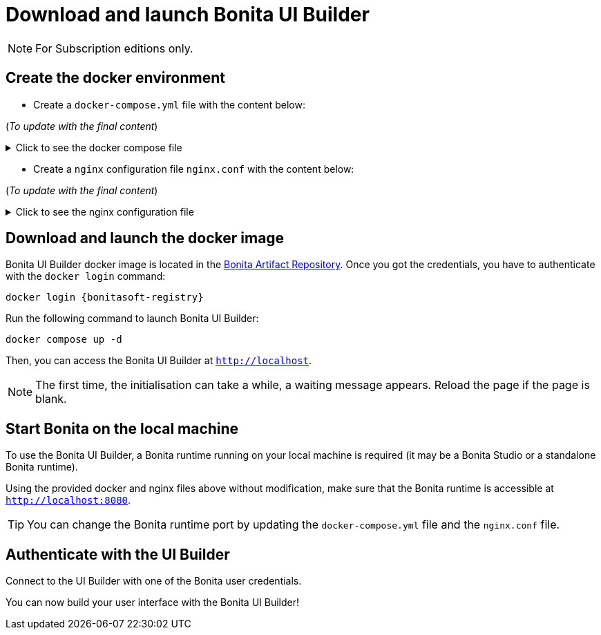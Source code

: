 = Download and launch Bonita UI Builder
:description: Describes how to download and launch Bonita UI Builder.

[NOTE]
====
For Subscription editions only.
====

== Create the docker environment

- Create a `docker-compose.yml` file with the content below:

(_To update with the final content_)

.Click to see the docker compose file
[%collapsible]
====
[source, shell]
----
services:
  bonita-ui-builder:
    image: bonitasoft.jfrog.io/docker/bonita-ui-builder:0.0.1
    container_name: bonita-ui-builder
    environment:
      APPSMITH_ENCRYPTION_PASSWORD: abcd
      APPSMITH_ENCRYPTION_SALT: abcd
      APPSMITH_DISABLE_TELEMETRY: 1
      LOGGING_LEVEL_ROOT: info # default: info
      LOGGING_LEVEL_COM_APPSMITH: debug # default: debug
      LOGGING_LEVEL_COM_BONITASOFT: debug
      LOGGING_LEVEL_COM_EXTERNAL_PLUGINS: debug # default: debug
      BONITA_DEV_MODE: 1
      BONITA_API_URL: http://host.docker.internal:8080/bonita/API
      APPSMITH_EMAILS_WELCOME_ENABLED: 0
    volumes:
      - ./stacks:/appsmith-stacks
    ports:
      - "8090:80"
    extra_hosts:
      - "host.docker.internal:host-gateway"

  reverse-proxy:
    image: nginx
    volumes:
      - ./nginx.conf:/etc/nginx/nginx.conf
    ports:
      - 443:443
      - 80:80
    extra_hosts:
      - "host.docker.internal:host-gateway"
----
====

- Create a `nginx` configuration file `nginx.conf` with the content below:

(_To update with the final content_)

.Click to see the nginx configuration file
[%collapsible]
====
[source, shell]
----
# Events block: handles settings for connection processing.
events {
    # Empty block; uses default settings.
}

# HTTP block: encloses all HTTP server-specific configuration.
http {
    # log_format directive: Defines a custom logging format named 'upstream_logging'.
    log_format upstream_logging '[$time_local] $remote_addr to: $upstream_addr: $request_completion $uri $request_uri  $request ';

    # map directive: Maps the original request URI to a new variable, intended to be URL-encoded.
    # Here, it simply captures and stores the URI without encoding.
    map $request_uri $encoded_uri {
        ~^(.*)$ $1;  # Regex captures the entire request URI and assigns it to $encoded_uri.
    }

    # upstream directive: Defines a group of servers that can handle requests for bonita_runtime.
    upstream bonita_runtime {
        server host.docker.internal:8080; # Specifies a server and port number within this group.
    }

    # upstream directive for Appsmith: Sets up another group of servers for handling requests.
    upstream appsmith {
        server host.docker.internal:8090; # Specifies a server and port for the Appsmith application.
    }

    # upstream directive for auth_service: Defines a group for handling authentication requests.
    upstream auth_service {
        server host.docker.internal:8080; # Points to the authentication service running on the same server.
    }

    # Server block: Starts configuration for a server listening on a specific port.
    server {
        listen 80;  # listen directive: Sets the server to listen on port 80 for incoming connections.
        access_log /tmp/access.log;  # access_log directive: Specifies the path for the access log.
        error_log /var/log/nginx/error.log debug;  # error_log directive: Specifies the path and level for the error log.

        # Location block for a specific API endpoint; used for internal subrequests related to authentication.
        location = /bonita/API/system/session/1 {
            internal;  # Marks this location as usable only for internal requests.
            proxy_pass http://auth_service/bonita/API/system/session/1;  # proxy_pass directive: Forwards requests to the authentication service.
            access_log /tmp/aut_logging.log upstream_logging;  # Logs requests using the defined custom log format.
            proxy_set_header Content-Length "";  # Clears the Content-Length header before forwarding.
            proxy_set_header Host $host;  # Sets the Host header to the host of the incoming request.
            proxy_set_header Accept application/json;  # Sets the Accept header to accept JSON responses.
            proxy_set_header X-Real-IP $remote_addr;  # Passes the real IP of the client to the proxied server.
            proxy_set_header X-Forwarded-For $proxy_add_x_forwarded_for;  # Appends the client's IP to X-Forwarded-For header.
            proxy_set_header X-Forwarded-Proto $scheme;  # Sets the scheme of the original request (http or https).
            proxy_set_header Cookie $http_cookie;  # Forwards any cookies from the client.
        }

        # Location block that proxies requests to the Bonita runtime service.
        location /bonita/ {
            proxy_pass http://bonita_runtime;  # Proxies requests to the defined upstream group bonita_runtime.
            access_log /tmp/bt_logging.log upstream_logging;  # Logs access using the 'upstream_logging' format.
            proxy_set_header Host $host;  # Sets the Host header.
            proxy_set_header X-Real-IP $remote_addr;  # Passes the real IP address of the client.
            proxy_set_header X-Forwarded-For $proxy_add_x_forwarded_for;  # Forwards the X-Forwarded-For header.
            proxy_set_header X-Forwarded-Proto $scheme;  # Forwards the scheme (http or https) used in the request.
            proxy_cookie_path /bonita /; # Modifies the cookie path to remove '/bonita'.
        }

        # Location block for handling logout requests.
        location /bonita/logout {
            proxy_pass http://auth_service/bonita/logoutservice?redirectUrl=/&locale=en&redirect=true;  # proxy_pass directive: Forwards requests to the authentication service.
            access_log /tmp/aut_logging.log upstream_logging;  # Logs requests using the defined custom log format.
            proxy_set_header Host $host;  # Sets the Host header.
            proxy_set_header X-Real-IP $remote_addr;  # Passes the real IP address of the client.
            proxy_set_header X-Forwarded-For $proxy_add_x_forwarded_for;  # Forwards the X-Forwarded-For header.
            proxy_set_header X-Forwarded-Proto $scheme;  # Forwards the scheme (http or https) used in the request.
            proxy_cookie_path /bonita /; # Modifies the cookie path to remove '/bonita'.
        }

        # Default location block: handles all other requests.
        location / {
            auth_request /bonita/API/system/session/1;  # auth_request directive: Makes a subrequest to authenticate the request.
            error_page 401 = @redirect_to_login;  # Defines a custom error page for 401 Unauthorized responses.
            proxy_pass http://appsmith;  # Proxies requests to the Appsmith application.
            access_log /tmp/as_logging.log upstream_logging;  # Logs requests using the custom logging format.
            proxy_set_header Host $host;  # Forwards the Host header.
            proxy_set_header X-Real-IP $remote_addr;  # Forwards the real IP address.
            proxy_set_header X-Forwarded-For $proxy_add_x_forwarded_for;  # Forwards the X-Forwarded-For header.
            proxy_set_header X-Forwarded-Proto $scheme;  # Forwards the request scheme.
            proxy_http_version 1.1;  # Sets the HTTP version used in the proxy request.
            proxy_set_header Accept-Encoding "";  # Clears the Accept-Encoding header.
            proxy_set_header X-Forwarded-Host $host;  # Forwards the original host requested.
            proxy_set_header X-Forwarded-Port $server_port;  # Forwards the server port.
            proxy_set_header Upgrade $http_upgrade;  # Handles protocols upgrades, e.g., for WebSocket.
            proxy_set_header Connection "upgrade";  # Maintains upgrade header connections.
        }

        # Named location for handling redirections when unauthorized access is detected.
        location @redirect_to_login {
            return 302 http://localhost/bonita/apps/sendRedirect?redirectUrl=$encoded_uri;  # Redirects to the login page, appending the original requested URL.
        }
    }
}
----
====

== Download and launch the docker image

Bonita UI Builder docker image is located in the xref:software-extensibility:bonita-repository-access.adoc[Bonita Artifact Repository].
Once you got the credentials, you have to authenticate with the `docker login` command:
[source, shell, subs="+attributes"]
----
docker login {bonitasoft-registry}
----

Run the following command to launch Bonita UI Builder:
[source, shell]
----
docker compose up -d
----

Then, you can access the Bonita UI Builder at `http://localhost`.

[NOTE]
====
The first time, the initialisation can take a while, a waiting message appears. Reload the page if the page is blank.
====

== Start Bonita on the local machine

To use the Bonita UI Builder, a Bonita runtime running on your local machine is required (it may be a Bonita Studio or a standalone Bonita runtime).

Using the provided docker and nginx files above without modification, make sure that the Bonita runtime is accessible at `http://localhost:8080`.

[TIP]
You can change the Bonita runtime port by updating the `docker-compose.yml` file and the `nginx.conf` file.

== Authenticate with the UI Builder

Connect to the  UI Builder with one of the Bonita user credentials.

You can now build your user interface with the Bonita UI Builder!




